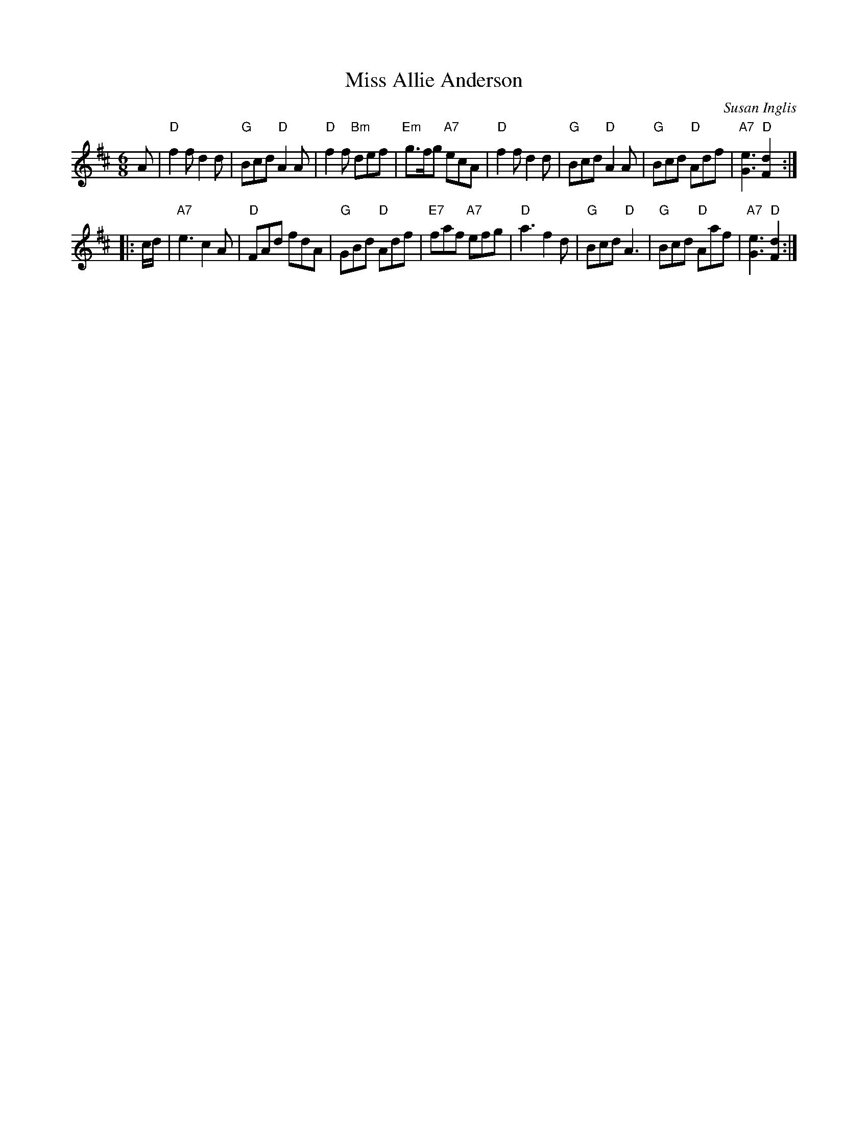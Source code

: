 X:161
T:Miss Allie Anderson
C:Susan Inglis
R:jig
B:RSCDS Leaflet 16
Z:1997 by John Chambers <jc:trillian.mit.edu>
N:"Coltbridge"
M:6/8
L:1/8
K:D
   A \
| "D"f2f d2d | "G"Bcd "D"A2A | "D"f2f "Bm"def | "Em"g>fg "A7"ecA \
| "D"f2f d2d | "G"Bcd "D"A2A | "G"Bcd "D"Adf | "A7"[e3G3] "D"[d2F2] :|
|: c/d/ \
| "A7"e3 c2A | "D"FAd fdA | "G"GBd "D"Adf | "E7"faf "A7"efg \
| "D"a3 f2d | "G"Bcd "D"A3 | "G"Bcd "D"Aaf | "A7"[e3G3] "D"[d2F2] :|
